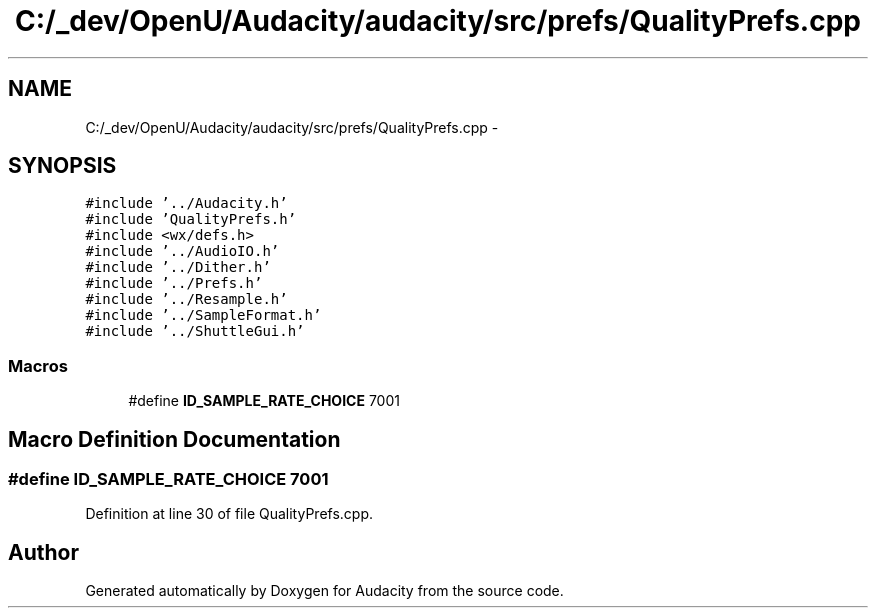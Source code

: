 .TH "C:/_dev/OpenU/Audacity/audacity/src/prefs/QualityPrefs.cpp" 3 "Thu Apr 28 2016" "Audacity" \" -*- nroff -*-
.ad l
.nh
.SH NAME
C:/_dev/OpenU/Audacity/audacity/src/prefs/QualityPrefs.cpp \- 
.SH SYNOPSIS
.br
.PP
\fC#include '\&.\&./Audacity\&.h'\fP
.br
\fC#include 'QualityPrefs\&.h'\fP
.br
\fC#include <wx/defs\&.h>\fP
.br
\fC#include '\&.\&./AudioIO\&.h'\fP
.br
\fC#include '\&.\&./Dither\&.h'\fP
.br
\fC#include '\&.\&./Prefs\&.h'\fP
.br
\fC#include '\&.\&./Resample\&.h'\fP
.br
\fC#include '\&.\&./SampleFormat\&.h'\fP
.br
\fC#include '\&.\&./ShuttleGui\&.h'\fP
.br

.SS "Macros"

.in +1c
.ti -1c
.RI "#define \fBID_SAMPLE_RATE_CHOICE\fP   7001"
.br
.in -1c
.SH "Macro Definition Documentation"
.PP 
.SS "#define ID_SAMPLE_RATE_CHOICE   7001"

.PP
Definition at line 30 of file QualityPrefs\&.cpp\&.
.SH "Author"
.PP 
Generated automatically by Doxygen for Audacity from the source code\&.
